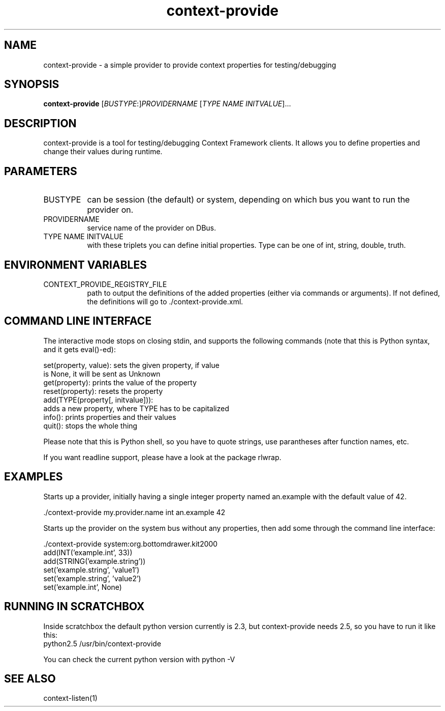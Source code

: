 .TH context-provide 1 May-28-2009
.SH NAME
context-provide
- a simple provider to provide context properties for testing/debugging
.SH SYNOPSIS
.B context-provide\fR [\fIBUSTYPE\fR:]\fIPROVIDERNAME\fR [\fITYPE\fR \fINAME\fR \fIINITVALUE\fR]...
.SH DESCRIPTION
context-provide is a tool for testing/debugging Context Framework
clients.  It allows you to define properties and change their values
during runtime.

.SH PARAMETERS
.TP 8
BUSTYPE
can be session (the default) or system, depending on which bus you
want to run the provider on.
.TP 8
PROVIDERNAME
service name of the provider on DBus.
.TP 8
TYPE NAME INITVALUE
with these triplets you can define initial properties.  Type can be one of int, string,
double, truth.
.SH ENVIRONMENT VARIABLES
.TP 8
CONTEXT_PROVIDE_REGISTRY_FILE
path to output the definitions of the added properties (either via
commands or arguments).  If not defined, the definitions will go
to ./context-provide.xml.

.SH COMMAND LINE INTERFACE
The interactive mode stops on closing stdin, and supports the following
commands (note that this is Python syntax, and it gets eval()-ed):

    set(property, value):  sets the given property, if value
                           is None, it will be sent as Unknown
    get(property):         prints the value of the property
    reset(property):       resets the property
    add(TYPE(property[, initvalue])):
            adds a new property, where TYPE has to be capitalized
    info():                prints properties and their values
    quit():                stops the whole thing

Please note that this is Python shell, so you have to quote strings,
use parantheses after function names, etc.

If you want readline support, please have a look at the package rlwrap.

.SH EXAMPLES
Starts up a provider, initially having a single integer property named
an.example with the default value of 42.

  ./context-provide my.provider.name int an.example 42

Starts up the provider on the system bus without any properties, then
add some through the command line interface:

  ./context-provide system:org.bottomdrawer.kit2000
    add(INT('example.int', 33))
    add(STRING('example.string'))
    set('example.string', 'value1')
    set('example.string', 'value2')
    set('example.int', None)

.SH RUNNING IN SCRATCHBOX
Inside scratchbox the default python version currently is 2.3, but
context-provide needs 2.5, so you have to run it like this:
  python2.5 /usr/bin/context-provide

You can check the current python version with python -V

.SH SEE ALSO
context-listen(1)
